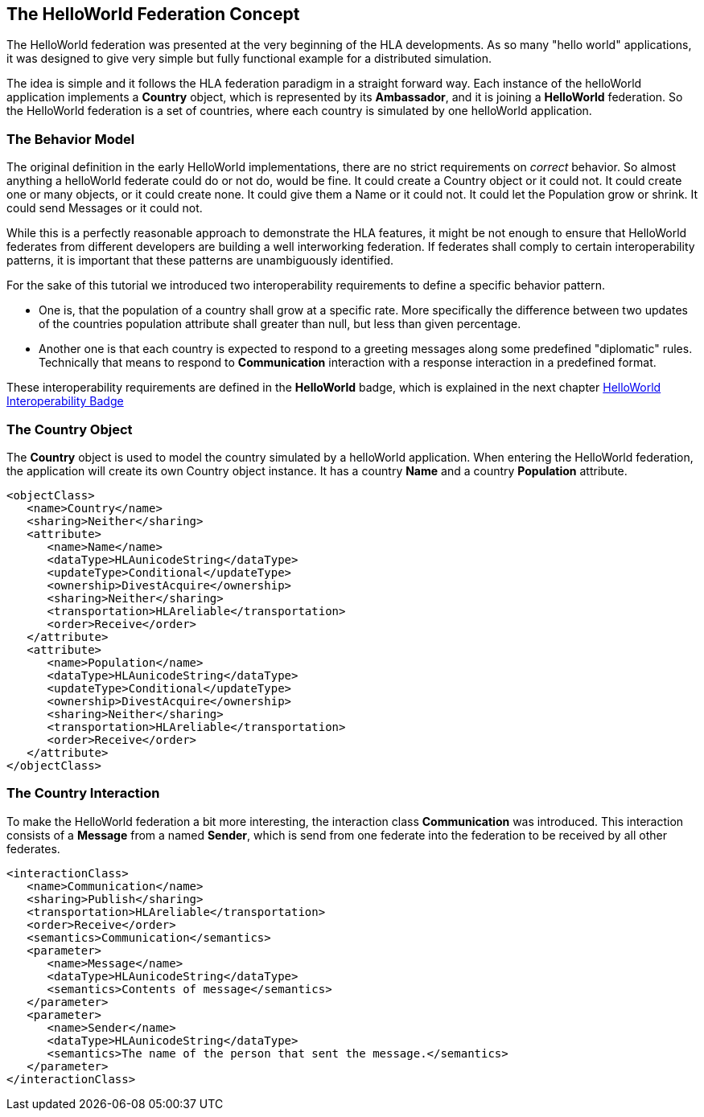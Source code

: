 == The HelloWorld Federation Concept

The HelloWorld federation was presented at the very beginning of the HLA developments. As so many "hello world" applications, it was designed to give very simple but fully functional example for a distributed simulation.

The idea is simple and it follows the HLA federation paradigm in a straight forward way. Each instance of the helloWorld application implements a *Country* object, which is represented by its *Ambassador*, and it is joining a *HelloWorld* federation. So the HelloWorld federation is a set of countries, where each country is simulated by one helloWorld application.

=== The Behavior Model

The original definition in the early HelloWorld implementations, there are no strict requirements on _correct_ behavior. So almost anything a helloWorld federate could do or not do, would be fine. It could create a Country object or it could not. It could create one or many objects, or it could create none. It could give them a Name or it could not. It could let the Population grow or shrink. It could send Messages or it could not.

While this is a perfectly reasonable approach to demonstrate the HLA features, it might be not enough to ensure that HelloWorld federates from different developers are building a well interworking federation. If federates shall comply to certain interoperability patterns, it is important that these patterns are unambiguously identified.

For the sake of this tutorial we introduced two interoperability requirements to define a specific behavior pattern.

* One is, that the population of a country shall grow at a specific rate. More specifically the difference between two updates of the countries population attribute shall greater than null, but less than given percentage.

* Another one is that each country is expected to respond to a greeting messages along some predefined "diplomatic" rules. Technically that means to respond to *Communication* interaction with a response interaction in a predefined format.

These interoperability requirements are defined in the *HelloWorld* badge, which is explained in the next chapter <<2-2-hw-interoperability-badge.adoc#, HelloWorld Interoperability Badge>>

=== The Country Object

The *Country* object is used to model the country simulated by a helloWorld application. When entering the HelloWorld federation, the application will create its own Country object instance. It has a country *Name* and a country *Population* attribute.


[source, xml]
----
<objectClass>
   <name>Country</name>
   <sharing>Neither</sharing>
   <attribute>
      <name>Name</name>
      <dataType>HLAunicodeString</dataType>
      <updateType>Conditional</updateType>
      <ownership>DivestAcquire</ownership>
      <sharing>Neither</sharing>
      <transportation>HLAreliable</transportation>
      <order>Receive</order>
   </attribute>
   <attribute>
      <name>Population</name>
      <dataType>HLAunicodeString</dataType>
      <updateType>Conditional</updateType>
      <ownership>DivestAcquire</ownership>
      <sharing>Neither</sharing>
      <transportation>HLAreliable</transportation>
      <order>Receive</order>
   </attribute>
</objectClass>
----

=== The Country Interaction

To make the HelloWorld federation a bit more interesting, the interaction class *Communication* was introduced. This interaction consists of a *Message* from a named *Sender*, which is send from one federate into the federation to be received by all other federates.

[source, xml]
----
<interactionClass>
   <name>Communication</name>
   <sharing>Publish</sharing>
   <transportation>HLAreliable</transportation>
   <order>Receive</order>
   <semantics>Communication</semantics>
   <parameter>
      <name>Message</name>
      <dataType>HLAunicodeString</dataType>
      <semantics>Contents of message</semantics>
   </parameter>
   <parameter>
      <name>Sender</name>
      <dataType>HLAunicodeString</dataType>
      <semantics>The name of the person that sent the message.</semantics>
   </parameter>
</interactionClass>
----
